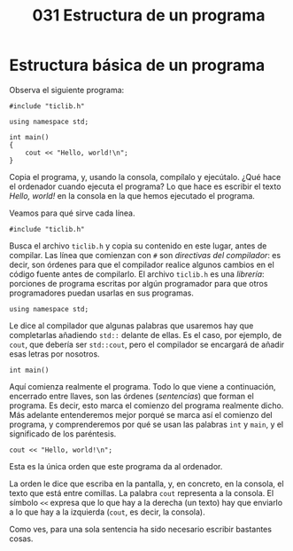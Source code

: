 #+title: 031 Estructura de un programa

* Estructura básica de un programa

Observa el siguiente programa:

#+begin_src C++
#include "ticlib.h"

using namespace std;

int main()
{
    cout << "Hello, world!\n";
}
#+end_src

Copia el programa, y, usando la consola, compílalo y ejecútalo. ¿Qué hace el ordenador cuando ejecuta el programa? Lo que hace es escribir el texto /Hello, world!/ en la consola en la que hemos ejecutado el programa.

Veamos para qué sirve cada línea.

~#include "ticlib.h"~

Busca el archivo ~ticlib.h~ y copia su contenido en este lugar, antes de compilar. Las línea que comienzan con ~#~ son /directivas del compilador/: es decir, son órdenes para que el compilador realice algunos cambios en el código fuente antes de compilarlo. El archivo ~ticlib.h~ es una /librería/: porciones de programa escritas por algún programador para que otros programadores puedan usarlas en sus programas.

~using namespace std;~

Le dice al compilador que algunas palabras que usaremos hay que completarlas añadiendo ~std::~ delante de ellas. Es el caso, por ejemplo, de ~cout~, que debería ser ~std::cout~, pero el compilador se encargará de añadir esas letras por nosotros.

~int main()~

Aquí comienza realmente el programa. Todo lo que viene a continuación, encerrado entre llaves, son las órdenes (/sentencias/) que forman el programa. Es decir, esto marca el comienzo del programa realmente dicho. Más adelante entenderemos mejor porqué se marca así el comienzo del programa, y comprenderemos por qué se usan las palabras ~int~ y ~main~, y el significado de los paréntesis.

~cout << "Hello, world!\n";~

Esta es la única orden que este programa da al ordenador.

La orden le dice que escriba en la pantalla, y, en concreto, en la consola, el texto que está entre comillas. La palabra ~cout~ representa a la consola. El símbolo ~<<~ expresa que lo que hay a la derecha (un texto) hay que enviarlo a lo que hay a la izquierda (~cout~, es decir, la consola).

Como ves, para una sola sentencia ha sido necesario escribir bastantes cosas.

